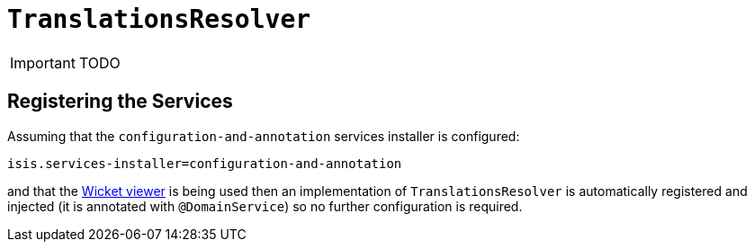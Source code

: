[[_ug_reference-services-spi_manpage-TranslationsResolver]]
= `TranslationsResolver`
:Notice: Licensed to the Apache Software Foundation (ASF) under one or more contributor license agreements. See the NOTICE file distributed with this work for additional information regarding copyright ownership. The ASF licenses this file to you under the Apache License, Version 2.0 (the "License"); you may not use this file except in compliance with the License. You may obtain a copy of the License at. http://www.apache.org/licenses/LICENSE-2.0 . Unless required by applicable law or agreed to in writing, software distributed under the License is distributed on an "AS IS" BASIS, WITHOUT WARRANTIES OR  CONDITIONS OF ANY KIND, either express or implied. See the License for the specific language governing permissions and limitations under the License.
:_basedir: ../
:_imagesdir: images/

IMPORTANT: TODO




== Registering the Services

Assuming that the `configuration-and-annotation` services installer is configured:

[source,ini]
----
isis.services-installer=configuration-and-annotation
----

and that the xref:_ug_wicket-viewer[Wicket viewer] is being used then an implementation of `TranslationsResolver` is automatically registered and injected (it is annotated with `@DomainService`) so no further configuration is required.

